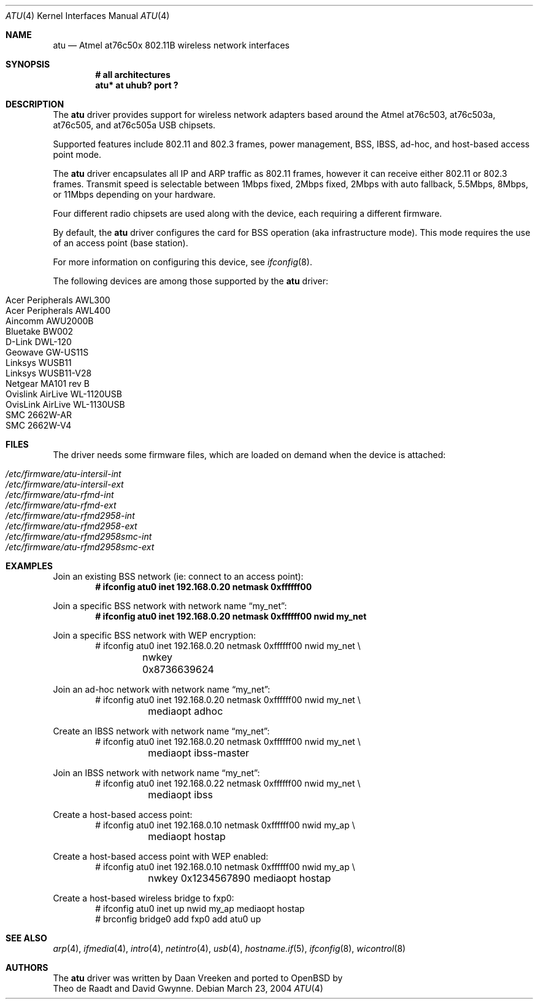 .\"	$OpenBSD: atu.4,v 1.10 2005/01/27 09:36:28 jsg Exp $
.\"
.\" Copyright (c) 1997, 1998, 1999
.\"	Bill Paul <wpaul@ctr.columbia.edu>. All rights reserved.
.\"
.\" Redistribution and use in source and binary forms, with or without
.\" modification, are permitted provided that the following conditions
.\" are met:
.\" 1. Redistributions of source code must retain the above copyright
.\"    notice, this list of conditions and the following disclaimer.
.\" 2. Redistributions in binary form must reproduce the above copyright
.\"    notice, this list of conditions and the following disclaimer in the
.\"    documentation and/or other materials provided with the distribution.
.\" 3. All advertising materials mentioning features or use of this software
.\"    must display the following acknowledgement:
.\"	This product includes software developed by Bill Paul.
.\" 4. Neither the name of the author nor the names of any co-contributors
.\"    may be used to endorse or promote products derived from this software
.\"   without specific prior written permission.
.\"
.\" THIS SOFTWARE IS PROVIDED BY Bill Paul AND CONTRIBUTORS ``AS IS'' AND
.\" ANY EXPRESS OR IMPLIED WARRANTIES, INCLUDING, BUT NOT LIMITED TO, THE
.\" IMPLIED WARRANTIES OF MERCHANTABILITY AND FITNESS FOR A PARTICULAR PURPOSE
.\" ARE DISCLAIMED.  IN NO EVENT SHALL Bill Paul OR THE VOICES IN HIS HEAD
.\" BE LIABLE FOR ANY DIRECT, INDIRECT, INCIDENTAL, SPECIAL, EXEMPLARY, OR
.\" CONSEQUENTIAL DAMAGES (INCLUDING, BUT NOT LIMITED TO, PROCUREMENT OF
.\" SUBSTITUTE GOODS OR SERVICES; LOSS OF USE, DATA, OR PROFITS; OR BUSINESS
.\" INTERRUPTION) HOWEVER CAUSED AND ON ANY THEORY OF LIABILITY, WHETHER IN
.\" CONTRACT, STRICT LIABILITY, OR TORT (INCLUDING NEGLIGENCE OR OTHERWISE)
.\" ARISING IN ANY WAY OUT OF THE USE OF THIS SOFTWARE, EVEN IF ADVISED OF
.\" THE POSSIBILITY OF SUCH DAMAGE.
.\"
.Dd March 23, 2004
.Dt ATU 4
.Os
.Sh NAME
.Nm atu
.Nd Atmel at76c50x 802.11B wireless network interfaces
.Sh SYNOPSIS
.Cd "# all architectures"
.Cd "atu* at uhub? port ?"
.Sh DESCRIPTION
The
.Nm
driver provides support for wireless network adapters based around
the Atmel at76c503, at76c503a, at76c505, and at76c505a USB chipsets.
.Pp
Supported features include 802.11 and 802.3 frames, power management, BSS,
IBSS, ad-hoc, and host-based access point mode.
.Pp
The
.Nm
driver encapsulates all IP and ARP traffic as 802.11 frames, however
it can receive either 802.11 or 802.3 frames.
Transmit speed is selectable between 1Mbps fixed, 2Mbps fixed, 2Mbps
with auto fallback, 5.5Mbps, 8Mbps, or 11Mbps depending on your hardware.
.Pp
Four different radio chipsets are used along with the device, each
requiring a different firmware.
.Pp
By default, the
.Nm
driver configures the card for BSS operation (aka infrastructure
mode).
This mode requires the use of an access point (base station).
.Pp
For more information on configuring this device, see
.Xr ifconfig 8 .
.Pp
The following devices are among those supported by the
.Nm
driver:
.Pp
.Bl -tag -width Ds -offset indent -compact
.It Tn Acer Peripherals AWL300
.It Tn Acer Peripherals AWL400
.It Tn Aincomm AWU2000B
.It Tn Bluetake BW002
.It Tn D-Link DWL-120
.It Tn Geowave GW-US11S
.It Tn Linksys WUSB11
.It Tn Linksys WUSB11-V28
.It Tn Netgear MA101 rev B
.It Tn Ovislink AirLive WL-1120USB
.It Tn OvisLink AirLive WL-1130USB
.It Tn SMC 2662W-AR
.It Tn SMC 2662W-V4
.El
.Sh FILES
The driver needs some firmware files,
which are loaded on demand when the device is attached:
.Pp
.Bl -tag -width Ds -offset indent -compact
.It Pa /etc/firmware/atu-intersil-int
.It Pa /etc/firmware/atu-intersil-ext
.It Pa /etc/firmware/atu-rfmd-int
.It Pa /etc/firmware/atu-rfmd-ext
.It Pa /etc/firmware/atu-rfmd2958-int
.It Pa /etc/firmware/atu-rfmd2958-ext
.It Pa /etc/firmware/atu-rfmd2958smc-int
.It Pa /etc/firmware/atu-rfmd2958smc-ext
.El
.Sh EXAMPLES
Join an existing BSS network (ie: connect to an access point):
.Dl # ifconfig atu0 inet 192.168.0.20 netmask 0xffffff00
.Pp
Join a specific BSS network with network name
.Dq my_net :
.Dl # ifconfig atu0 inet 192.168.0.20 netmask 0xffffff00 nwid my_net
.Pp
Join a specific BSS network with WEP encryption:
.Bd -literal -compact -offset indent
# ifconfig atu0 inet 192.168.0.20 netmask 0xffffff00 nwid my_net \e
	nwkey 0x8736639624
.Ed
.Pp
Join an ad-hoc network with network name
.Dq my_net :
.Bd -literal -compact -offset indent
# ifconfig atu0 inet 192.168.0.20 netmask 0xffffff00 nwid my_net \e
	mediaopt adhoc
.Ed
.Pp
Create an IBSS network with network name
.Dq my_net :
.Bd -literal -compact -offset indent
# ifconfig atu0 inet 192.168.0.20 netmask 0xffffff00 nwid my_net \e
	mediaopt ibss-master
.Ed
.Pp
Join an IBSS network with network name
.Dq my_net :
.Bd -literal -compact -offset indent
# ifconfig atu0 inet 192.168.0.22 netmask 0xffffff00 nwid my_net \e
	mediaopt ibss
.Ed
.Pp
Create a host-based access point:
.Bd -literal -compact -offset indent
# ifconfig atu0 inet 192.168.0.10 netmask 0xffffff00 nwid my_ap \e
	mediaopt hostap
.Ed
.Pp
Create a host-based access point with WEP enabled:
.Bd -literal -compact -offset indent
# ifconfig atu0 inet 192.168.0.10 netmask 0xffffff00 nwid my_ap \e
	nwkey 0x1234567890 mediaopt hostap
.Ed
.Pp
Create a host-based wireless bridge to fxp0:
.Bd -literal -compact -offset indent
# ifconfig atu0 inet up nwid my_ap mediaopt hostap
# brconfig bridge0 add fxp0 add atu0 up
.Ed
.Sh SEE ALSO
.Xr arp 4 ,
.Xr ifmedia 4 ,
.Xr intro 4 ,
.Xr netintro 4 ,
.Xr usb 4 ,
.Xr hostname.if 5 ,
.Xr ifconfig 8 ,
.Xr wicontrol 8
.Sh AUTHORS
The
.Nm
driver was written by
.An Daan Vreeken
and ported to
.Ox
by
.An Theo de Raadt and David Gwynne .
